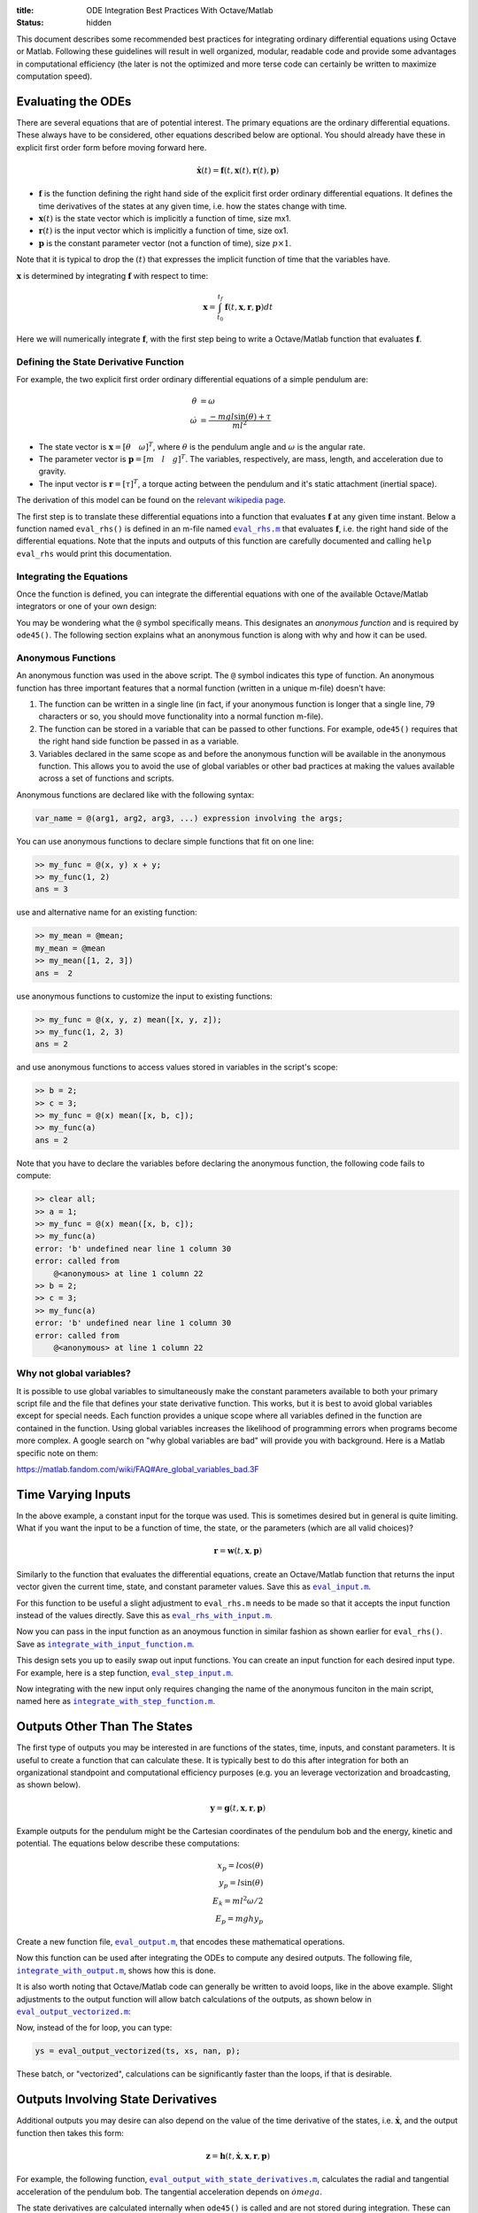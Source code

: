 :title: ODE Integration Best Practices With Octave/Matlab
:status: hidden

This document describes some recommended best practices for integrating
ordinary differential equations using Octave or Matlab. Following these
guidelines will result in well organized, modular, readable code and provide
some advantages in computational efficiency (the later is not the optimized and
more terse code can certainly be written to maximize computation speed).

Evaluating the ODEs
===================

There are several equations that are of potential interest. The primary
equations are the ordinary differential equations. These always have to be
considered, other equations described below are optional. You should already
have these in explicit first order form before moving forward here.

.. math::

   \dot{\mathbf{x}}(t) = \mathbf{f}(t, \mathbf{x}(t), \mathbf{r}(t), \mathbf{p})

- :math:`\mathbf{f}` is the function defining the right hand side of the
  explicit first order ordinary differential equations. It defines the time
  derivatives of the states at any given time, i.e. how the states change with
  time.
- :math:`\mathbf{x}(t)` is the state vector which is implicitly a function of
  time, size mx1.
- :math:`\mathbf{r}(t)` is the input vector which is implicitly a function of
  time, size ox1.
- :math:`\mathbf{p}` is the constant parameter vector (not a function of time),
  size :math:`p\times1`.

Note that it is typical to drop the :math:`(t)` that expresses the implicit
function of time that the variables have.

:math:`\mathbf{x}` is determined by integrating :math:`\mathbf{f}` with respect
to time:

.. math::

   \mathbf{x} = \int_{t_0}^{t_f} \mathbf{f}(t, \mathbf{x}, \mathbf{r}, \mathbf{p}) dt

Here we will numerically integrate :math:`\mathbf{f}`, with the first step
being to write a Octave/Matlab function that evaluates :math:`\mathbf{f}`.

Defining the State Derivative Function
--------------------------------------

For example, the two explicit first order ordinary differential equations of a
simple pendulum are:

.. math::

   \dot{\theta} & = \omega \\
   \dot{\omega} & = \frac{-mgl\sin(\theta) + \tau}{ml^2}

- The state vector is :math:`\mathbf{x} = [\theta \quad \omega]^T`, where
  :math:`\theta` is the pendulum angle and :math:`\omega` is the angular rate.
- The parameter vector is :math:`\mathbf{p} = [m \quad l \quad g]^T`. The
  variables, respectively, are mass, length, and acceleration due to gravity.
- The input vector is :math:`\mathbf{r} = [\tau]^T`, a torque acting between
  the pendulum and it's static attachment (inertial space).

The derivation of this model can be found on the `relevant wikipedia page
<https://en.wikipedia.org/wiki/Pendulum_(mathematics)>`_.

The first step is to translate these differential equations into a function
that evaluates :math:`\mathbf{f}` at any given time instant. Below a function
named ``eval_rhs()`` is defined in an m-file named |eval_rhs|_ that
evaluates :math:`\mathbf{f}`, i.e. the right hand side of the differential
equations. Note that the inputs and outputs of this function are carefully
documented and calling ``help eval_rhs`` would print this documentation.

.. code-include:: ../scripts/best-practices/eval_rhs.m
   :lexer: matlab

.. |eval_rhs| replace:: ``eval_rhs.m``
.. _eval_rhs: {filename}/scripts/best-practices/eval_rhs.m

Integrating the Equations
-------------------------

Once the function is defined, you can integrate the differential equations with
one of the available Octave/Matlab integrators or one of your own design:

.. code-include:: ../scripts/best-practices/integrate.m
   :lexer: matlab

You may be wondering what the ``@`` symbol specifically means. This designates
an *anonymous function* and is required by ``ode45()``. The following section
explains what an anonymous function is along with why and how it can be used.

Anonymous Functions
-------------------

An anonymous function was used in the above script. The ``@`` symbol indicates
this type of function. An anonymous function has three important features that
a normal function (written in a unique m-file) doesn't have:

1. The function can be written in a single line (in fact, if your anonymous
   function is longer that a single line, 79 characters or so, you should move
   functionality into a normal function m-file).
2. The function can be stored in a variable that can be passed to other
   functions. For example, ``ode45()`` requires that the right hand side
   function be passed in as a variable.
3. Variables declared in the same scope as and before the anonymous function
   will be available in the anonymous function. This allows you to avoid the
   use of global variables or other bad practices at making the values
   available across a set of functions and scripts.

Anonymous functions are declared like with the following syntax:

.. code-block:: text

   var_name = @(arg1, arg2, arg3, ...) expression involving the args;

You can use anonymous functions to declare simple functions that fit on one line:

.. code-block:: matlabsession

   >> my_func = @(x, y) x + y;
   >> my_func(1, 2)
   ans = 3

use and alternative name for an existing function:

.. code-block:: matlabsession

   >> my_mean = @mean;
   my_mean = @mean
   >> my_mean([1, 2, 3])
   ans =  2

use anonymous functions to customize the input to existing functions:

.. code-block:: matlabsession

   >> my_func = @(x, y, z) mean([x, y, z]);
   >> my_func(1, 2, 3)
   ans = 2

and use anonymous functions to access values stored in variables in the
script's scope:

.. code-block:: matlabsession

   >> b = 2;
   >> c = 3;
   >> my_func = @(x) mean([x, b, c]);
   >> my_func(a)
   ans = 2

Note that you have to declare the variables before declaring the anonymous
function, the following code fails to compute:

.. code-block:: matlabsession

   >> clear all;
   >> a = 1;
   >> my_func = @(x) mean([x, b, c]);
   >> my_func(a)
   error: 'b' undefined near line 1 column 30
   error: called from
       @<anonymous> at line 1 column 22
   >> b = 2;
   >> c = 3;
   >> my_func(a)
   error: 'b' undefined near line 1 column 30
   error: called from
       @<anonymous> at line 1 column 22

Why not global variables?
-------------------------

It is possible to use global variables to simultaneously make the constant
parameters available to both your primary script file and the file that defines
your state derivative function. This works, but it is best to avoid global
variables except for special needs. Each function provides a unique scope where
all variables defined in the function are contained in the function. Using
global variables increases the likelihood of programming errors when programs
become more complex. A google search on "why global variables are bad" will
provide you with background. Here is a Matlab specific note on them:

https://matlab.fandom.com/wiki/FAQ#Are_global_variables_bad.3F

Time Varying Inputs
===================

In the above example, a constant input for the torque was used. This is
sometimes desired but in general is quite limiting. What if you want the input
to be a function of time, the state, or the parameters (which are all valid
choices)?

.. math::

   \mathbf{r} = \mathbf{w}(t, \mathbf{x}, \mathbf{p})

Similarly to the function that evaluates the differential equations, create an
Octave/Matlab function that returns the input vector given the current time,
state, and constant parameter values. Save this as |eval_input|_.

.. |eval_input| replace:: ``eval_input.m``
.. _eval_input: {filename}/scripts/best-practices/eval_input.m

.. code-include:: ../scripts/best-practices/eval_input.m
   :lexer: matlab

For this function to be useful a slight adjustment to ``eval_rhs.m`` needs to
be made so that it accepts the input function instead of the values directly.
Save this as |eval_rhs_with_input|_.

.. |eval_rhs_with_input| replace:: ``eval_rhs_with_input.m``
.. _eval_rhs_with_input: {filename}/scripts/best-practices/eval_rhs_with_input.m

.. code-include:: ../scripts/best-practices/eval_rhs_with_input.m
   :lexer: matlab

Now you can pass in the input function as an anoymous function in similar
fashion as shown earlier for ``eval_rhs()``. Save as
|integrate_with_input_function|_.

.. |integrate_with_input_function| replace:: ``integrate_with_input_function.m``
.. _integrate_with_input_function: {filename}/scripts/best-practices/integrate_with_input_function.m

.. code-include:: ../scripts/best-practices/integrate_with_input_function.m
   :lexer: matlab

This design sets you up to easily swap out input functions. You can create an
input function for each desired input type. For example, here is a step
function, |eval_step_input|_.

.. |eval_step_input| replace:: ``eval_step_input.m``
.. _eval_step_input: {filename}/scripts/best-practices/eval_step_input.m

.. code-include:: ../scripts/best-practices/eval_step_input.m
   :lexer: matlab

Now integrating with the new input only requires changing the name of the
anonymous funciton in the main script, named here as
|integrate_with_step_function|_.

.. |integrate_with_step_function| replace:: ``integrate_with_step_function.m``
.. _integrate_with_step_function: {filename}/scripts/best-practices/integrate_with_step_function.m

.. code-include:: ../scripts/best-practices/integrate_with_step_function.m
   :lexer: matlab

Outputs Other Than The States
=============================

The first type of outputs you may be interested in are functions of the states,
time, inputs, and constant parameters. It is useful to create a function that
can calculate these. It is typically best to do this after integration for both
an organizational standpoint and computational efficiency purposes (e.g. you an
leverage vectorization and broadcasting, as shown below).

.. math::

   \mathbf{y} = \mathbf{g}(t, \mathbf{x}, \mathbf{r}, \mathbf{p})

Example outputs for the pendulum might be the Cartesian coordinates of the
pendulum bob and the energy, kinetic and potential. The equations below
describe these computations:

.. math::

   x_p = l \cos(\theta) \\
   y_p = l \sin(\theta) \\
   E_k = ml^2\omega/2 \\
   E_p = mghy_p

Create a new function file, |eval_output|_, that encodes these mathematical
operations.

.. |eval_output| replace:: ``eval_output.m``
.. _eval_output: {filename}/scripts/best-practices/eval_output.m

.. code-include:: ../scripts/best-practices/eval_output.m
   :lexer: matlab

Now this function can be used after integrating the ODEs to compute any desired
outputs. The following file, |integrate_with_output|_, shows how this is done.

.. |integrate_with_output| replace:: ``integrate_with_output.m``
.. _integrate_with_output: {filename}/scripts/best-practices/integrate_with_output.m

.. code-include:: ../scripts/best-practices/integrate_with_output.m
   :lexer: matlab

It is also worth noting that Octave/Matlab code can generally be written to
avoid loops, like in the above example. Slight adjustments to the output
function will allow batch calculations of the outputs, as shown below in
|eval_output_vectorized|_:

.. |eval_output_vectorized| replace:: ``eval_output_vectorized.m``
.. _eval_output_vectorized: {filename}/scripts/best-practices/eval_output_vectorized.m

.. code-include:: ../scripts/best-practices/eval_output_vectorized.m
   :lexer: matlab

Now, instead of the for loop, you can type:

.. code-block:: matlab

   ys = eval_output_vectorized(ts, xs, nan, p);

These batch, or "vectorized", calculations can be significantly faster than the
loops, if that is desirable.

Outputs Involving State Derivatives
===================================

Additional outputs you may desire can also depend on the value of the time
derivative of the states, i.e. :math:`\mathbf{\dot{x}}`, and the output
function then takes this form:

.. math::

   \mathbf{z} = \mathbf{h}(t, \dot{\mathbf{x}}, \mathbf{x}, \mathbf{r}, \mathbf{p})

For example, the following function, |eval_output_with_state_derivatives|_,
calculates the radial and tangential acceleration of the pendulum bob. The
tangential acceleration depends on :math:`\dot{omega}`.

.. |eval_output_with_state_derivatives| replace:: ``eval_output_with_state_derivatives.m``
.. _eval_output_with_state_derivatives: {filename}/scripts/best-practices/eval_output_with_state_derivatives.m

.. code-include:: ../scripts/best-practices/eval_output_with_state_derivatives.m
   :lexer: matlab

The state derivatives are calculated internally when ``ode45()`` is called and
are not stored during integration. These can be recalculated after integration
for use in you primary script, e.g. as in |integrate_with_derivative_output|_.

.. |integrate_with_derivative_output| replace:: ``integrate_with_derivative_output.m``
.. _integrate_with_derivative_output: {filename}/scripts/best-practices/integrate_with_derivative_output.m

.. code-include:: ../scripts/best-practices/integrate_with_derivative_output.m
   :lexer: matlab

